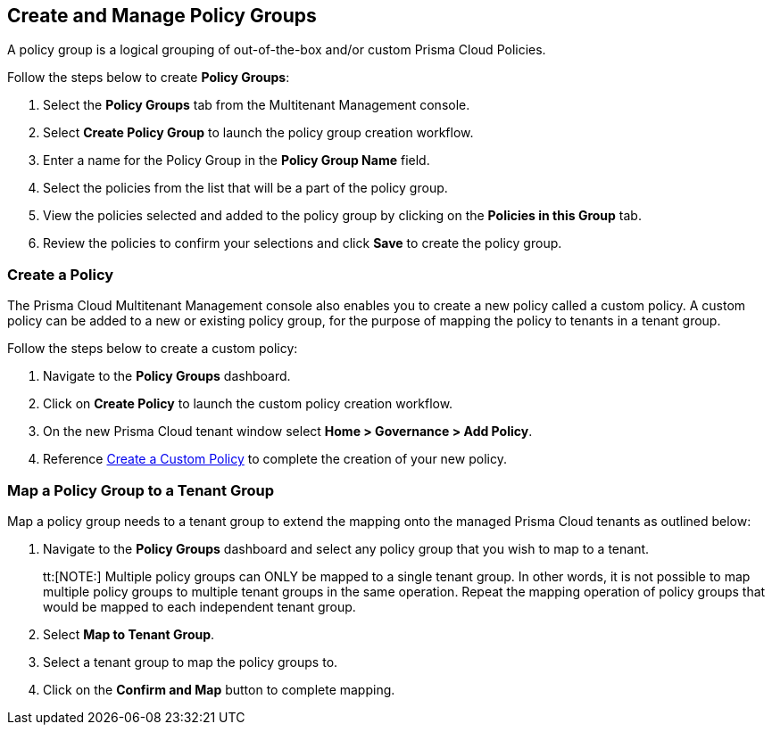 == Create and Manage Policy Groups

A policy group is a logical grouping of out-of-the-box and/or custom Prisma Cloud Policies. 


Follow the steps below to create *Policy Groups*:

. Select the *Policy Groups* tab from the Multitenant Management console. 

. Select *Create Policy Group* to launch the policy group creation workflow. 

. Enter a name for the Policy Group in the *Policy Group Name* field.

. Select the policies from the list that will be a part of the policy group. 

. View the policies selected and added to the policy group by clicking on the *Policies in this Group* tab. 

. Review the policies to confirm your selections and click *Save* to create the policy group. 


=== Create a Policy 

The Prisma Cloud Multitenant Management console also enables you to create a new policy called a custom policy. A custom policy can be added to a new or existing policy group, for the purpose of mapping the policy to tenants in a tenant group. 

Follow the steps below to create a custom policy:

. Navigate to the *Policy Groups* dashboard.

. Click on *Create Policy* to launch the custom policy creation workflow. 

. On the new Prisma Cloud tenant window select *Home > Governance > Add Policy*.

. Reference https://docs.prismacloud.io/en/enterprise-edition/content-collections/governance/create-a-policy[Create a Custom Policy] to complete the creation of your new policy.


=== Map a Policy Group to a Tenant Group 

Map a policy group needs to a tenant group to extend the mapping onto the managed Prisma Cloud tenants as outlined below:

. Navigate to the *Policy Groups* dashboard and select any policy group that you wish to map to a tenant.
+
tt:[NOTE:] Multiple policy groups can  ONLY be mapped to a single tenant group. In other words, it is not possible to map multiple policy groups to multiple tenant groups in the same operation.  Repeat the mapping operation of policy groups that would be mapped to each independent tenant group. 

. Select *Map to Tenant Group*. 

. Select a tenant group to map the policy groups to. 

. Click on the *Confirm and Map* button to complete mapping. 


